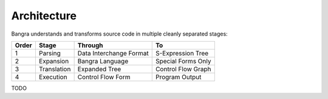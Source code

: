 Architecture
============

Bangra understands and transforms source code in multiple cleanly separated stages:

=====  ===========  =======================  ====================
Order  Stage        Through                  To
=====  ===========  =======================  ====================
1      Parsing      Data Interchange Format  S-Expression Tree
2      Expansion    Bangra Language          Special Forms Only
3      Translation  Expanded Tree            Control Flow Graph
4      Execution    Control Flow Form        Program Output
=====  ===========  =======================  ====================

TODO